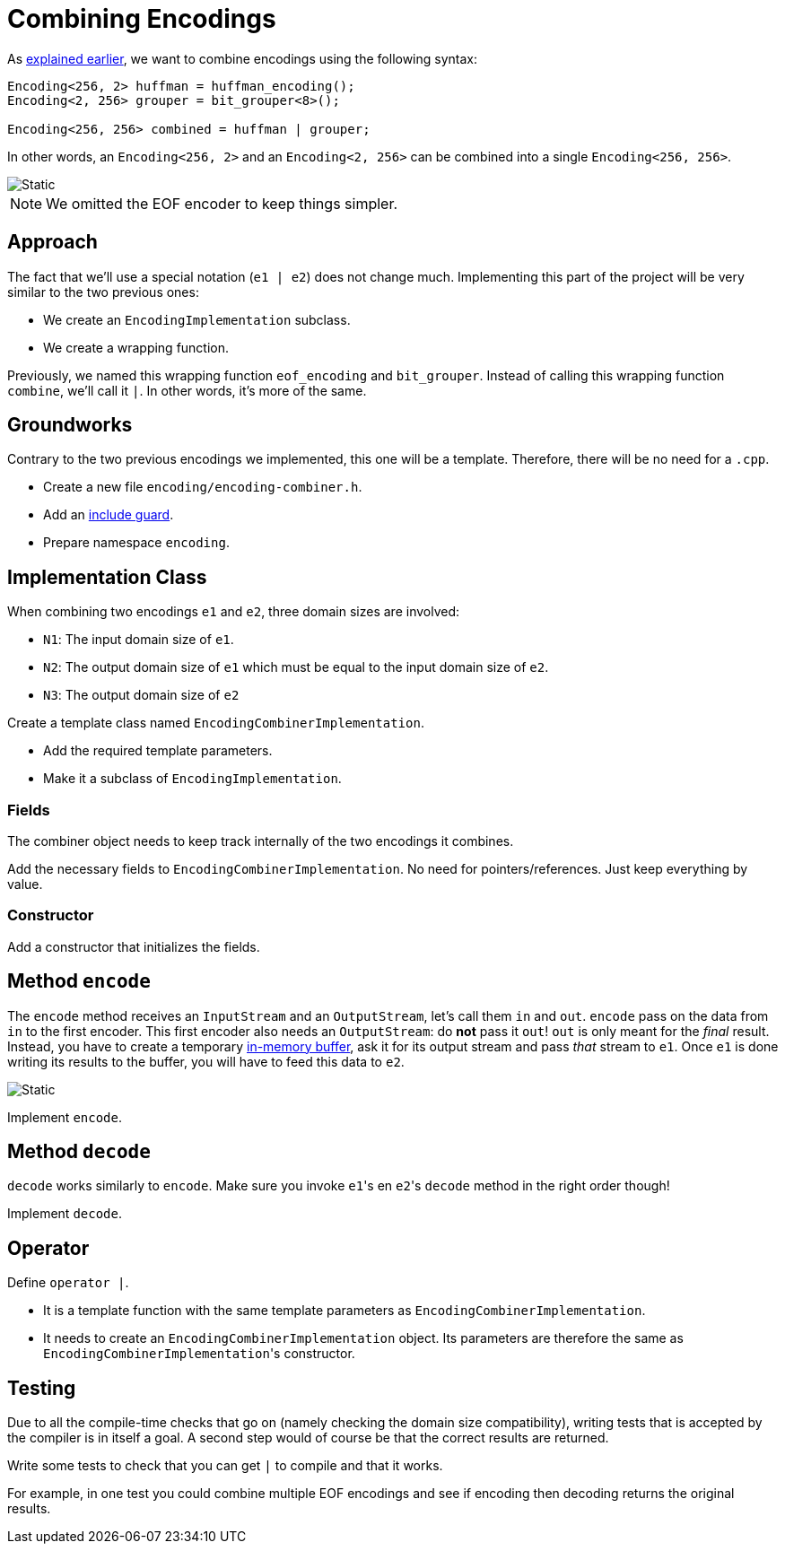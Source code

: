 # Combining Encodings

As <<encoding-design#encoding,explained earlier>>, we want to combine encodings using the following syntax:

[source,language='cpp']
----
Encoding<256, 2> huffman = huffman_encoding();
Encoding<2, 256> grouper = bit_grouper<8>();

Encoding<256, 256> combined = huffman | grouper;
----

In other words, an `Encoding<256, 2>` and an `Encoding<2, 256>` can be combined into a single `Encoding<256, 256>`.

image::combining.svg[Static,align="center"]

[NOTE]
====
We omitted the EOF encoder to keep things simpler.
====

## Approach

The fact that we'll use a special notation (`e1 | e2`) does not change much.
Implementing this part of the project will be very similar to the two previous ones:

* We create an `EncodingImplementation` subclass.
* We create a wrapping function.

Previously, we named this wrapping function `eof_encoding` and `bit_grouper`.
Instead of calling this wrapping function `combine`, we'll call it `|`.
In other words, it's more of the same.

## Groundworks

Contrary to the two previous encodings we implemented, this one will be a template.
Therefore, there will be no need for a `.cpp`.

[TASK]
====
* Create a new file `encoding/encoding-combiner.h`.
* Add an <<include-guards#,include guard>>.
* Prepare namespace `encoding`.
====

## Implementation Class

When combining two encodings `e1` and `e2`, three domain sizes are involved:

* `N1`: The input domain size of `e1`.
* `N2`: The output domain size of `e1` which must be equal to the input domain size of `e2`.
* `N3`: The output domain size of `e2`

[TASK]
====
Create a template class named `EncodingCombinerImplementation`.

* Add the required template parameters.
* Make it a subclass of `EncodingImplementation`.
====

### Fields

The combiner object needs to keep track internally of the two encodings it combines.

[TASK]
====
Add the necessary fields to `EncodingCombinerImplementation`.
No need for pointers/references.
Just keep everything by value.
====

### Constructor

[TASK]
====
Add a constructor that initializes the fields.
====

## Method `encode`

The `encode` method receives an `InputStream` and an `OutputStream`, let's call them `in` and `out`.
`encode` pass on the data from `in` to the first encoder.
This first encoder also needs an `OutputStream`: do *not* pass it `out`!
`out` is only meant for the _final_ result.
Instead, you have to create a temporary <<membuf,in-memory buffer>>, ask it for its output stream and pass _that_ stream to `e1`.
Once `e1` is done writing its results to the buffer, you will have to feed this data to `e2`.

image::combining2.svg[Static,align="center"]

[TASK]
====
Implement `encode`.
====

## Method `decode`

`decode` works similarly to `encode`.
Make sure you invoke ``e1``'s en ``e2``'s `decode` method in the right order though!

[TASK]
====
Implement `decode`.
====

## Operator

[TASK]
====
Define `operator |`.

* It is a template function with the same template parameters as `EncodingCombinerImplementation`.
* It needs to create an `EncodingCombinerImplementation` object.
  Its parameters are therefore the same as ``EncodingCombinerImplementation``'s constructor.
====

## Testing

Due to all the compile-time checks that go on (namely checking the domain size compatibility), writing tests that is accepted by the compiler is in itself a goal.
A second step would of course be that the correct results are returned.

[TASK]
====
Write some tests to check that you can get `|` to compile and that it works.

For example, in one test you could combine multiple EOF encodings and see if encoding then decoding returns the original results.
====